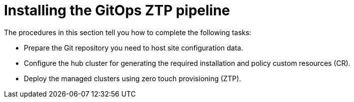 // Module included in the following assemblies:
//
// *scalability_and_performance/ztp-deploying-disconnected.adoc

:_content-type: CONCEPT
[id="ztp-installing-the-gitops-ztp-pipeline_{context}"]
= Installing the GitOps ZTP pipeline

The procedures in this section tell you how to complete the following tasks:

* Prepare the Git repository you need to host site configuration data.
* Configure the hub cluster for generating the required installation and policy custom resources (CR).
* Deploy the managed clusters using zero touch provisioning (ZTP).
